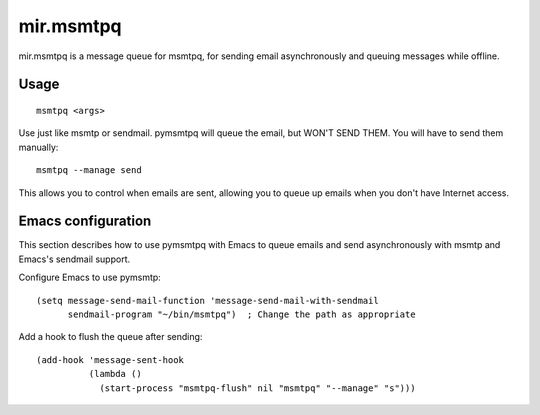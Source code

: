 mir.msmtpq
==========

mir.msmtpq is a message queue for msmtpq, for sending email
asynchronously and queuing messages while offline.

Usage
-----

::

    msmtpq <args>

Use just like msmtp or sendmail.  pymsmtpq will queue the email, but WON'T
SEND THEM.  You will have to send them manually::

    msmtpq --manage send

This allows you to control when emails are sent, allowing you to queue up emails
when you don't have Internet access.

Emacs configuration
-------------------

This section describes how to use pymsmtpq with Emacs to queue emails and send
asynchronously with msmtp and Emacs's sendmail support.

Configure Emacs to use pymsmtp::

    (setq message-send-mail-function 'message-send-mail-with-sendmail
          sendmail-program "~/bin/msmtpq")  ; Change the path as appropriate

Add a hook to flush the queue after sending::

    (add-hook 'message-sent-hook
              (lambda ()
                (start-process "msmtpq-flush" nil "msmtpq" "--manage" "s")))
